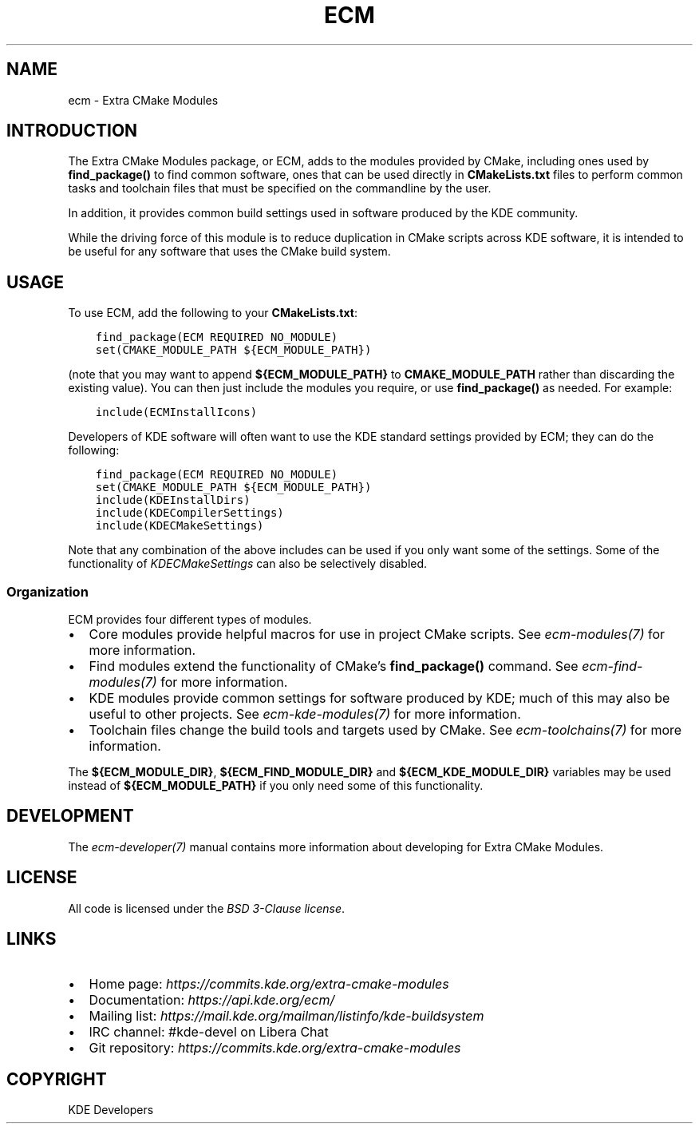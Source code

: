 .\" Man page generated from reStructuredText.
.
.
.nr rst2man-indent-level 0
.
.de1 rstReportMargin
\\$1 \\n[an-margin]
level \\n[rst2man-indent-level]
level margin: \\n[rst2man-indent\\n[rst2man-indent-level]]
-
\\n[rst2man-indent0]
\\n[rst2man-indent1]
\\n[rst2man-indent2]
..
.de1 INDENT
.\" .rstReportMargin pre:
. RS \\$1
. nr rst2man-indent\\n[rst2man-indent-level] \\n[an-margin]
. nr rst2man-indent-level +1
.\" .rstReportMargin post:
..
.de UNINDENT
. RE
.\" indent \\n[an-margin]
.\" old: \\n[rst2man-indent\\n[rst2man-indent-level]]
.nr rst2man-indent-level -1
.\" new: \\n[rst2man-indent\\n[rst2man-indent-level]]
.in \\n[rst2man-indent\\n[rst2man-indent-level]]u
..
.TH "ECM" "7" "May 15, 2023" "5.240" "Extra CMake Modules"
.SH NAME
ecm \- Extra CMake Modules
.SH INTRODUCTION
.sp
The Extra CMake Modules package, or ECM, adds to the modules provided by CMake,
including ones used by \fBfind_package()\fP to find common software, ones that
can be used directly in \fBCMakeLists.txt\fP files to perform common tasks and
toolchain files that must be specified on the commandline by the user.
.sp
In addition, it provides common build settings used in software produced by the
KDE community.
.sp
While the driving force of this module is to reduce duplication in CMake scripts
across KDE software, it is intended to be useful for any software that uses the
CMake build system.
.SH USAGE
.sp
To use ECM, add the following to your \fBCMakeLists.txt\fP:
.INDENT 0.0
.INDENT 3.5
.sp
.nf
.ft C
find_package(ECM REQUIRED NO_MODULE)
set(CMAKE_MODULE_PATH ${ECM_MODULE_PATH})
.ft P
.fi
.UNINDENT
.UNINDENT
.sp
(note that you may want to append \fB${ECM_MODULE_PATH}\fP to
\fBCMAKE_MODULE_PATH\fP rather than discarding the existing value).  You can then
just include the modules you require, or use \fBfind_package()\fP as needed.  For
example:
.INDENT 0.0
.INDENT 3.5
.sp
.nf
.ft C
include(ECMInstallIcons)
.ft P
.fi
.UNINDENT
.UNINDENT
.sp
Developers of KDE software will often want to use the KDE standard settings
provided by ECM; they can do the following:
.INDENT 0.0
.INDENT 3.5
.sp
.nf
.ft C
find_package(ECM REQUIRED NO_MODULE)
set(CMAKE_MODULE_PATH ${ECM_MODULE_PATH})
include(KDEInstallDirs)
include(KDECompilerSettings)
include(KDECMakeSettings)
.ft P
.fi
.UNINDENT
.UNINDENT
.sp
Note that any combination of the above includes can be used if you only want
some of the settings.  Some of the functionality of
\fI\%KDECMakeSettings\fP can also be selectively disabled.
.SS Organization
.sp
ECM provides four different types of modules.
.INDENT 0.0
.IP \(bu 2
Core modules provide helpful macros for use in project CMake scripts.
See \fI\%ecm\-modules(7)\fP for more information.
.IP \(bu 2
Find modules extend the functionality of CMake’s \fBfind_package()\fP command.
See \fI\%ecm\-find\-modules(7)\fP for more information.
.IP \(bu 2
KDE modules provide common settings for software produced by KDE; much of this
may also be useful to other projects.  See \fI\%ecm\-kde\-modules(7)\fP for
more information.
.IP \(bu 2
Toolchain files change the build tools and targets used by CMake. See
\fI\%ecm\-toolchains(7)\fP for more information.
.UNINDENT
.sp
The \fB${ECM_MODULE_DIR}\fP, \fB${ECM_FIND_MODULE_DIR}\fP and
\fB${ECM_KDE_MODULE_DIR}\fP variables may be used instead of
\fB${ECM_MODULE_PATH}\fP if you only need some of this functionality.
.SH DEVELOPMENT
.sp
The \fI\%ecm\-developer(7)\fP manual contains more information about
developing for Extra CMake Modules.
.SH LICENSE
.sp
All code is licensed under the \fI\%BSD 3\-Clause license\fP\&.
.SH LINKS
.INDENT 0.0
.IP \(bu 2
Home page: \fI\%https://commits.kde.org/extra\-cmake\-modules\fP
.IP \(bu 2
Documentation: \fI\%https://api.kde.org/ecm/\fP
.IP \(bu 2
Mailing list: \fI\%https://mail.kde.org/mailman/listinfo/kde\-buildsystem\fP
.IP \(bu 2
IRC channel: #kde\-devel on Libera Chat
.IP \(bu 2
Git repository: \fI\%https://commits.kde.org/extra\-cmake\-modules\fP
.UNINDENT
.SH COPYRIGHT
KDE Developers
.\" Generated by docutils manpage writer.
.
